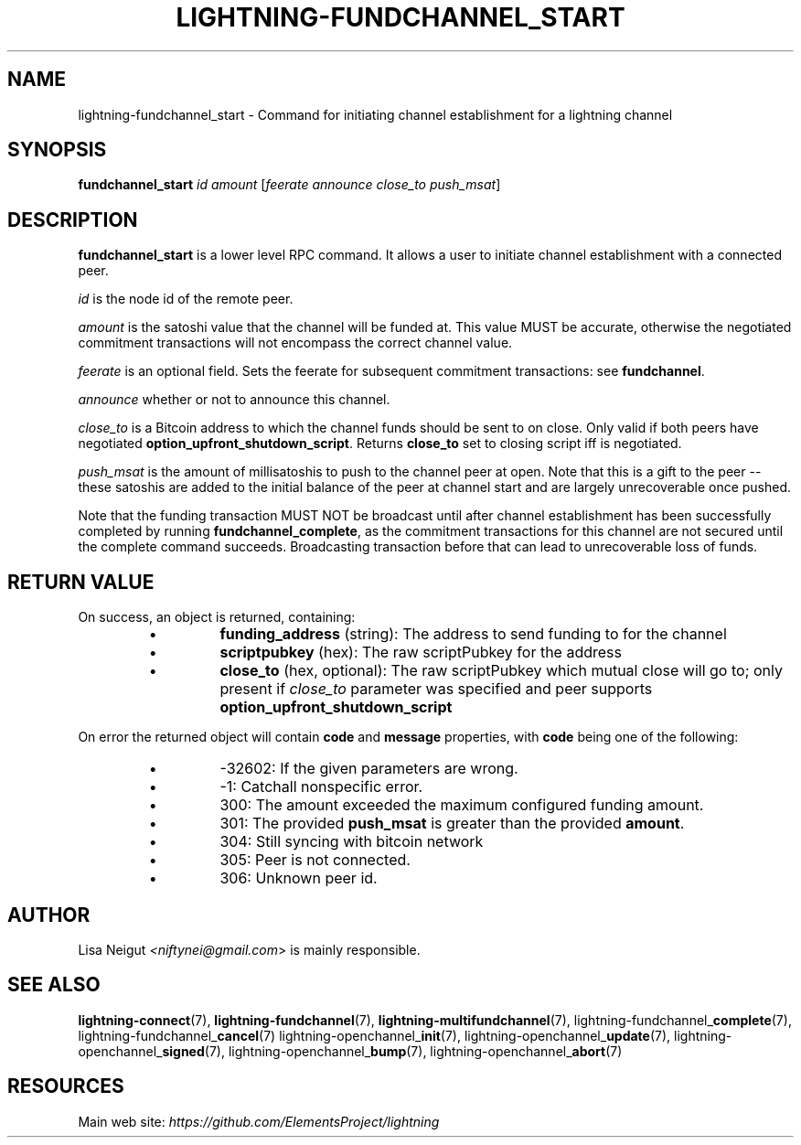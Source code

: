 .TH "LIGHTNING-FUNDCHANNEL_START" "7" "" "" "lightning-fundchannel_start"
.SH NAME
lightning-fundchannel_start - Command for initiating channel establishment for a lightning channel
.SH SYNOPSIS

\fBfundchannel_start\fR \fIid\fR \fIamount\fR [\fIfeerate\fR \fIannounce\fR \fIclose_to\fR \fIpush_msat\fR]

.SH DESCRIPTION

\fBfundchannel_start\fR is a lower level RPC command\. It allows a user to
initiate channel establishment with a connected peer\.


\fIid\fR is the node id of the remote peer\.


\fIamount\fR is the satoshi value that the channel will be funded at\. This
value MUST be accurate, otherwise the negotiated commitment transactions
will not encompass the correct channel value\.


\fIfeerate\fR is an optional field\. Sets the feerate for subsequent
commitment transactions: see \fBfundchannel\fR\.


\fIannounce\fR whether or not to announce this channel\.


\fIclose_to\fR is a Bitcoin address to which the channel funds should be sent to
on close\. Only valid if both peers have negotiated \fBoption_upfront_shutdown_script\fR\.
Returns \fBclose_to\fR set to closing script iff is negotiated\.


\fIpush_msat\fR is the amount of millisatoshis to push to the channel peer at
open\. Note that this is a gift to the peer -- these satoshis are
added to the initial balance of the peer at channel start and are largely
unrecoverable once pushed\.


Note that the funding transaction MUST NOT be broadcast until after
channel establishment has been successfully completed by running
\fBfundchannel_complete\fR, as the commitment transactions for this channel
are not secured until the complete command succeeds\. Broadcasting
transaction before that can lead to unrecoverable loss of funds\.

.SH RETURN VALUE

On success, an object is returned, containing:

.RS
.IP \[bu]
\fBfunding_address\fR (string): The address to send funding to for the channel
.IP \[bu]
\fBscriptpubkey\fR (hex): The raw scriptPubkey for the address
.IP \[bu]
\fBclose_to\fR (hex, optional): The raw scriptPubkey which mutual close will go to; only present if \fIclose_to\fR parameter was specified and peer supports \fBoption_upfront_shutdown_script\fR

.RE

On error the returned object will contain \fBcode\fR and \fBmessage\fR properties,
with \fBcode\fR being one of the following:

.RS
.IP \[bu]
-32602: If the given parameters are wrong\.
.IP \[bu]
-1: Catchall nonspecific error\.
.IP \[bu]
300: The amount exceeded the maximum configured funding amount\.
.IP \[bu]
301: The provided \fBpush_msat\fR is greater than the provided \fBamount\fR\.
.IP \[bu]
304: Still syncing with bitcoin network
.IP \[bu]
305: Peer is not connected\.
.IP \[bu]
306: Unknown peer id\.

.RE
.SH AUTHOR

Lisa Neigut \fI<niftynei@gmail.com\fR> is mainly responsible\.

.SH SEE ALSO

\fBlightning-connect\fR(7), \fBlightning-fundchannel\fR(7), \fBlightning-multifundchannel\fR(7),
lightning-fundchannel_\fBcomplete\fR(7), lightning-fundchannel_\fBcancel\fR(7)
lightning-openchannel_\fBinit\fR(7), lightning-openchannel_\fBupdate\fR(7),
lightning-openchannel_\fBsigned\fR(7), lightning-openchannel_\fBbump\fR(7),
lightning-openchannel_\fBabort\fR(7)

.SH RESOURCES

Main web site: \fIhttps://github.com/ElementsProject/lightning\fR

\" SHA256STAMP:2eeea3afea8c76e2cc9d5f449d43f1dbfe8e68edcc4e1ee33cb88d024e5f03de
